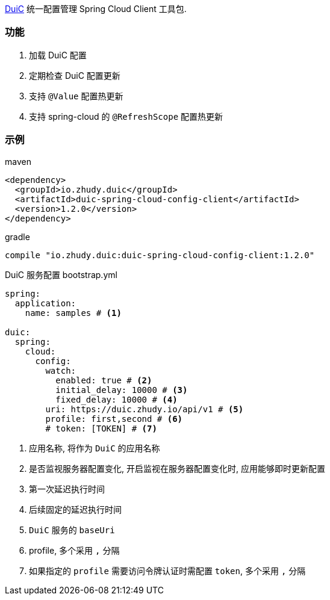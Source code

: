 https://github.com/zhudyos/duic[DuiC] 统一配置管理 Spring Cloud Client 工具包.

=== 功能
. 加载 DuiC 配置
. 定期检查 DuiC 配置更新
. 支持 `@Value` 配置热更新
. 支持 spring-cloud 的 `@RefreshScope` 配置热更新

=== 示例
maven::
[xml]
----
<dependency>
  <groupId>io.zhudy.duic</groupId>
  <artifactId>duic-spring-cloud-config-client</artifactId>
  <version>1.2.0</version>
</dependency>
----

gradle::
[groovy]
----
compile "io.zhudy.duic:duic-spring-cloud-config-client:1.2.0"
----

DuiC 服务配置 bootstrap.yml::
[yaml]
----
spring:
  application:
    name: samples # <1>

duic:
  spring:
    cloud:
      config:
        watch:
          enabled: true # <2>
          initial_delay: 10000 # <3>
          fixed_delay: 10000 # <4>
        uri: https://duic.zhudy.io/api/v1 # <5>
        profile: first,second # <6>
        # token: [TOKEN] # <7>
----
<1> 应用名称, 将作为 `DuiC` 的应用名称
<2> 是否监视服务器配置变化, 开启监视在服务器配置变化时, 应用能够即时更新配置
<3> 第一次延迟执行时间
<4> 后续固定的延迟执行时间
<5> `DuiC` 服务的 `baseUri`
<6> profile, 多个采用 `,` 分隔
<7> 如果指定的 `profile` 需要访问令牌认证时需配置 `token`, 多个采用 `,` 分隔
